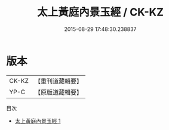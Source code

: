 #+TITLE: 太上黃庭內景玉經 / CK-KZ

#+DATE: 2015-08-29 17:48:30.238837
* 版本
 |     CK-KZ|【重刊道藏輯要】|
 |      YP-C|【原版道藏輯要】|
目次
 - [[file:KR5i0010_001.txt][太上黃庭內景玉經 1]]
